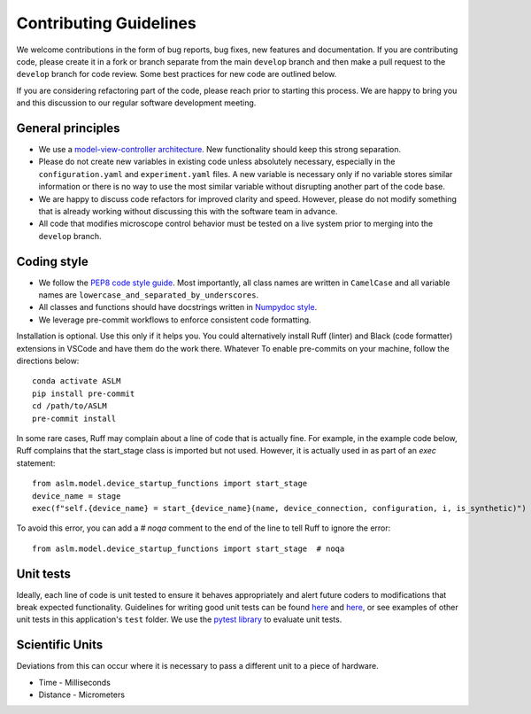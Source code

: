 Contributing Guidelines
=======================

We welcome contributions in the form of bug reports, bug fixes, new features
and documentation. If you are contributing code, please create it in a fork or
branch separate from the main ``develop`` branch and then make a pull request
to the ``develop`` branch for code review. Some best practices for new code are
outlined below.

If you are considering refactoring part of the code, please reach prior to
starting this process. We are happy to bring you and this discussion to our
regular software development meeting.

General principles
------------------
- We use a `model-view-controller architecture <https://en.wikipedia.org/wiki/Model%E2%80%93view%E2%80%93controller>`_.
  New functionality should keep this strong separation.
- Please do not create new variables in existing code unless absolutely
  necessary, especially in the ``configuration.yaml`` and ``experiment.yaml``
  files. A new variable is necessary only if no variable stores similar
  information or there is no way to use the most similar variable without
  disrupting another part of the code base.
- We are happy to discuss code refactors for improved clarity and speed.
  However, please do not modify something that is already working without
  discussing this with the software team in advance.
- All code that modifies microscope control behavior must be tested on a live
  system prior to merging into the ``develop`` branch.

Coding style
--------------

- We follow the `PEP8 code style guide <https://peps.python.org/pep-0008/>`_.
  Most importantly, all class names are written in ``CamelCase`` and all
  variable names are ``lowercase_and_separated_by_underscores``.
- All classes and functions should have docstrings written in
  `Numpydoc style <https://numpydoc.readthedocs.io/en/latest/format.html>`_.
- We leverage pre-commit workflows to enforce consistent code formatting.
Installation is optional. Use this only if it helps you. You could alternatively install Ruff (linter) and
Black (code formatter) extensions in VSCode and have them do the work there. Whatever
To enable pre-commits on your machine, follow the directions below::

    conda activate ASLM
    pip install pre-commit
    cd /path/to/ASLM
    pre-commit install


In some rare cases, Ruff may complain about a line of code that is actually fine. For example, in the example code below,
Ruff complains that the start_stage class is imported but not used. However, it is actually used in as part of an `exec` statement::

        from aslm.model.device_startup_functions import start_stage
        device_name = stage
        exec(f"self.{device_name} = start_{device_name}(name, device_connection, configuration, i, is_synthetic)")

To avoid this error, you can add a `# noqa` comment to the end of the line to tell Ruff to ignore the error::

        from aslm.model.device_startup_functions import start_stage  # noqa

Unit tests
----------
Ideally, each line of code is unit tested to ensure it behaves appropriately
and alert future coders to modifications that break expected functionality.
Guidelines for writing good unit tests can be found `here <https://stackoverflow.com/questions/61400/what-makes-a-good-unit-test>`_
and `here <https://medium.com/chris-nielsen/so-whats-a-good-unit-test-look-like-71f750333ac0>`_,
or see examples of other unit tests in this application's ``test`` folder. We
use the `pytest library <https://docs.pytest.org/en/7.2.x/>`_ to evaluate unit
tests.

Scientific Units
----------------
Deviations from this can occur where it is necessary to pass a different unit to a piece of hardware.

* Time - Milliseconds
* Distance - Micrometers
